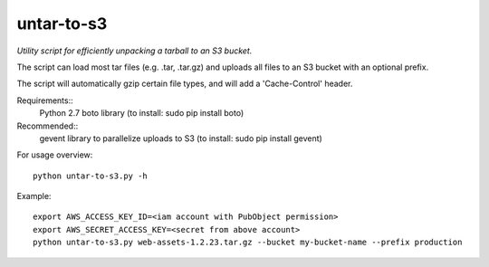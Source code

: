 ===========
untar-to-s3
===========

*Utility script for efficiently unpacking a tarball to an S3 bucket.*

The script can load most tar files (e.g. .tar, .tar.gz) and uploads all files to an S3 bucket with an optional
prefix.

The script will automatically gzip certain file types, and will add a 'Cache-Control' header.

Requirements::
    Python 2.7
    boto library (to install: sudo pip install boto)

Recommended::
    gevent library to parallelize uploads to S3 (to install: sudo pip install gevent)

For usage overview::

    python untar-to-s3.py -h

Example::

    export AWS_ACCESS_KEY_ID=<iam account with PubObject permission>
    export AWS_SECRET_ACCESS_KEY=<secret from above account>
    python untar-to-s3.py web-assets-1.2.23.tar.gz --bucket my-bucket-name --prefix production

